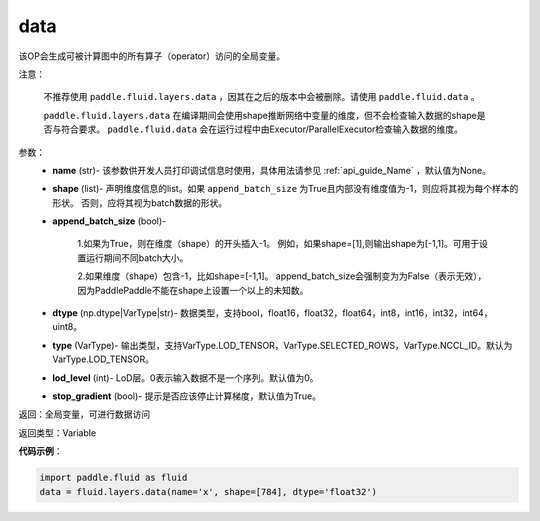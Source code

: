 .. _cn_api_fluid_layers_data:

data
-------------------------------

.. py:function:: paddle.fluid.layers.data(name, shape, append_batch_size=True, dtype='float32', lod_level=0, type=VarType.LOD_TENSOR, stop_gradient=True)

该OP会生成可被计算图中的所有算子（operator）访问的全局变量。

注意：

  不推荐使用 ``paddle.fluid.layers.data`` ，因其在之后的版本中会被删除。请使用 ``paddle.fluid.data`` 。 

  ``paddle.fluid.layers.data`` 在编译期间会使用shape推断网络中变量的维度，但不会检查输入数据的shape是否与符合要求。 ``paddle.fluid.data`` 会在运行过程中由Executor/ParallelExecutor检查输入数据的维度。

参数：
    - **name** (str)- 该参数供开发人员打印调试信息时使用，具体用法请参见 :ref:`api_guide_Name` ，默认值为None。
    - **shape** (list)- 声明维度信息的list。如果 ``append_batch_size`` 为True且内部没有维度值为-1，则应将其视为每个样本的形状。 否则，应将其视为batch数据的形状。
    - **append_batch_size** (bool)-

        1.如果为True，则在维度（shape）的开头插入-1。
        例如，如果shape=[1],则输出shape为[-1,1]。可用于设置运行期间不同batch大小。

        2.如果维度（shape）包含-1，比如shape=[-1,1]。
        append_batch_size会强制变为为False（表示无效），因为PaddlePaddle不能在shape上设置一个以上的未知数。

    - **dtype** (np.dtype|VarType|str)- 数据类型，支持bool，float16，float32，float64，int8，int16，int32，int64，uint8。
    - **type** (VarType)- 输出类型，支持VarType.LOD_TENSOR，VarType.SELECTED_ROWS，VarType.NCCL_ID。默认为VarType.LOD_TENSOR。
    - **lod_level** (int)- LoD层。0表示输入数据不是一个序列。默认值为0。
    - **stop_gradient** (bool)- 提示是否应该停止计算梯度，默认值为True。

返回：全局变量，可进行数据访问

返回类型：Variable

**代码示例**：

.. code-block:: python

    import paddle.fluid as fluid
    data = fluid.layers.data(name='x', shape=[784], dtype='float32')










